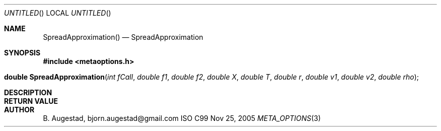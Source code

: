 .Dd Nov 25, 2005
.Os ISO C99
.Dt META_OPTIONS 3
.Sh NAME
.Nm SpreadApproximation()
.Nd SpreadApproximation
.Sh SYNOPSIS
.Fd #include <metaoptions.h>
.Fo "double SpreadApproximation"
.Fa "int fCall"
.Fa "double f1"
.Fa "double f2"
.Fa "double X"
.Fa "double T"
.Fa "double r"
.Fa "double v1"
.Fa "double v2"
.Fa "double rho"
.Fc
.Sh DESCRIPTION
.Sh RETURN VALUE
.Sh AUTHOR
.An B. Augestad, bjorn.augestad@gmail.com
